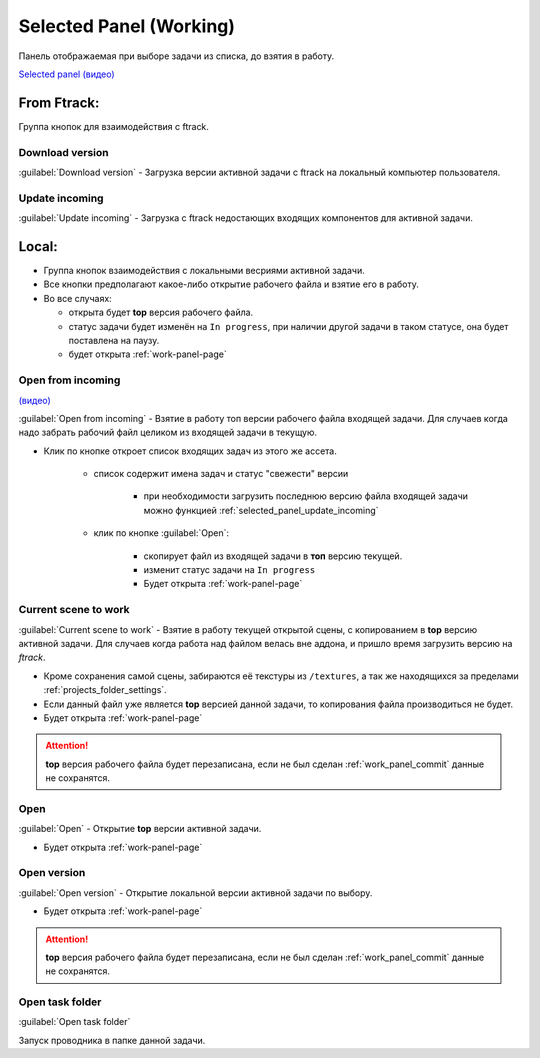 .. _work-selected-panel-page:

Selected Panel (Working)
========================

Панель отображаемая при выборе задачи из списка, до взятия в работу.

.. image:: ../_static/images/selected_panel.png

`Selected panel (видео) <https://youtu.be/Iav8T8ZGc5A>`_

.. _selected_panel_ftrack:

From Ftrack:
------------

Группа кнопок для взаимодействия с ftrack.

.. _selected_panel_download_version:

Download version
~~~~~~~~~~~~~~~~

:guilabel:`Download version` - Загрузка версии активной задачи с ftrack на локальный компьютер пользователя.

.. _selected_panel_update_incoming:

Update incoming
~~~~~~~~~~~~~~~

:guilabel:`Update incoming` - Загрузка с ftrack недостающих входящих компонентов для активной задачи.

.. _selected_panel_local:

Local:
------

*	Группа кнопок взаимодействия с локальными весриями активной задачи.
*	Все кнопки предполагают какое-либо открытие рабочего файла и взятие его в работу.
*	Во все случаях:

	*	открыта будет **top** версия рабочего файла.
	*	статус задачи будет изменён на ``In progress``, при наличии другой задачи в таком статусе, она будет поставлена на паузу.
	*	будет открыта :ref:`work-panel-page`


.. _selected_panel_open_from_incoming:

Open from incoming
~~~~~~~~~~~~~~~~~~

`(видео) <https://disk.yandex.ru/i/6ny5sR3aJ8KjMA>`_

:guilabel:`Open from incoming` - Взятие в работу топ версии рабочего файла входящей задачи. Для случаев когда надо забрать рабочий файл целиком из входящей задачи в текущую.

* Клик по кнопке откроет список входящих задач из этого же ассета. 

	.. image:: ../_static/images/open_from_incoming_tasks_list.png

	* список содержит имена задач и статус "свежести" версии
		
		* при необходимости загрузить последнюю версию файла входящей задачи можно функцией :ref:`selected_panel_update_incoming` 

	* клик по кнопке :guilabel:`Open`:

		* скопирует файл из входящей задачи в **топ** версию текущей.
		* изменит статус задачи на ``In progress``
		* Будет открыта :ref:`work-panel-page`


.. _selected_panel_current_scene_to_work:

Current scene to work
~~~~~~~~~~~~~~~~~~~~~

:guilabel:`Current scene to work` - Взятие в работу текущей открытой сцены, с копированием в **top** версию активной задачи. Для случаев когда работа над файлом велась вне аддона, и пришло время загрузить версию на *ftrack*.

* Кроме сохранения самой сцены, забираются её текстуры из ``/textures``, а так же находящихся за пределами :ref:`projects_folder_settings`.

* Если данный файл уже является **top** версией данной задачи, то копирования файла производиться не будет.
* Будет открыта :ref:`work-panel-page`

.. attention:: **top** версия рабочего файла будет перезаписана, если не был сделан :ref:`work_panel_commit` данные не сохранятся.

.. _selected_panel_open:

Open
~~~~

:guilabel:`Open` - Открытие **top** версии активной задачи.

* Будет открыта :ref:`work-panel-page`

.. _selected_panel_open_version:

Open version
~~~~~~~~~~~~

:guilabel:`Open version` - Открытие локальной версии активной задачи по выбору.

* Будет открыта :ref:`work-panel-page`

.. attention:: **top** версия рабочего файла будет перезаписана, если не был сделан :ref:`work_panel_commit` данные не сохранятся.

.. _selected_panel_open_task_folder:

Open task folder
~~~~~~~~~~~~~~~~

:guilabel:`Open task folder`

Запуск проводника в папке данной задачи.